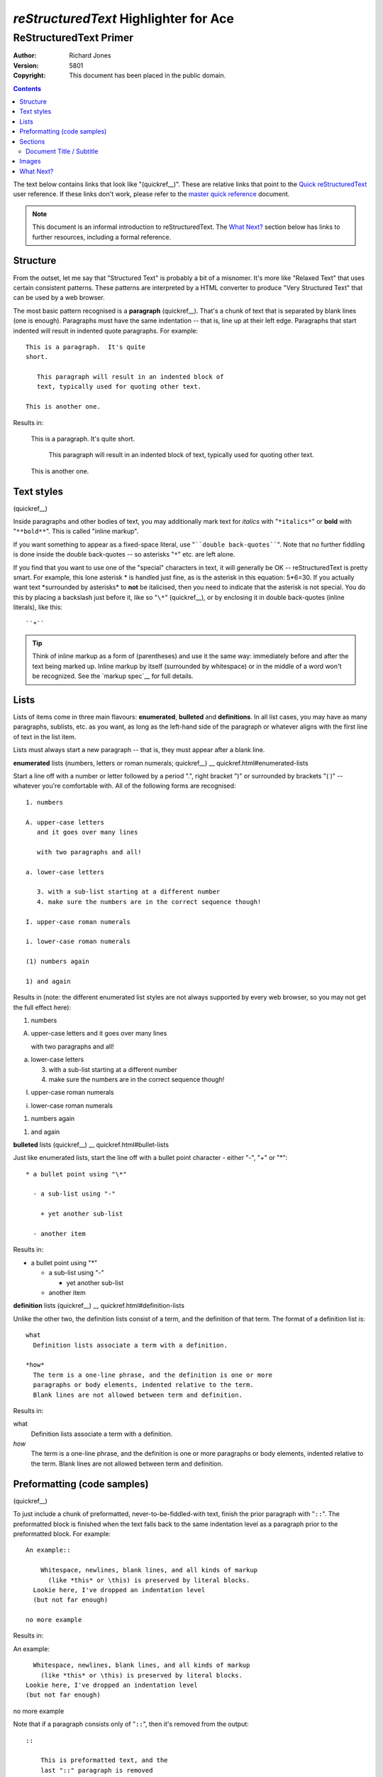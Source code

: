 ==========================================
*reStructuredText* Highlighter for **Ace**
==========================================

.. seealso::

   http://docutils.sourceforge.net/docs/user/rst/quickstart.html


ReStructuredText Primer
=======================

:Author: Richard Jones
:Version: $Revision: 5801 $
:Copyright: This document has been placed in the public domain.

.. contents::


The text below contains links that look like "(quickref__)".  These
are relative links that point to the `Quick reStructuredText`_ user
reference.  If these links don't work, please refer to the `master
quick reference`_ document.

__
.. _Quick reStructuredText: quickref.html
.. _master quick reference:
   http://docutils.sourceforge.net/docs/user/rst/quickref.html

.. Note:: This document is an informal introduction to
   reStructuredText.  The `What Next?`_ section below has links to
   further resources, including a formal reference.


Structure
---------

From the outset, let me say that "Structured Text" is probably a bit
of a misnomer.  It's more like "Relaxed Text" that uses certain
consistent patterns.  These patterns are interpreted by a HTML
converter to produce "Very Structured Text" that can be used by a web
browser.

The most basic pattern recognised is a **paragraph** (quickref__).
That's a chunk of text that is separated by blank lines (one is
enough).  Paragraphs must have the same indentation -- that is, line
up at their left edge.  Paragraphs that start indented will result in
indented quote paragraphs. For example::

  This is a paragraph.  It's quite
  short.

     This paragraph will result in an indented block of
     text, typically used for quoting other text.

  This is another one.

Results in:

  This is a paragraph.  It's quite
  short.

     This paragraph will result in an indented block of
     text, typically used for quoting other text.

  This is another one.

__ quickref.html#paragraphs


Text styles
-----------

(quickref__)

__ quickref.html#inline-markup

Inside paragraphs and other bodies of text, you may additionally mark
text for *italics* with "``*italics*``" or **bold** with
"``**bold**``".  This is called "inline markup".

If you want something to appear as a fixed-space literal, use
"````double back-quotes````".  Note that no further fiddling is done
inside the double back-quotes -- so asterisks "``*``" etc. are left
alone.

If you find that you want to use one of the "special" characters in
text, it will generally be OK -- reStructuredText is pretty smart.
For example, this lone asterisk * is handled just fine, as is the
asterisk in this equation: 5*6=30.  If you actually
want text \*surrounded by asterisks* to **not** be italicised, then
you need to indicate that the asterisk is not special.  You do this by
placing a backslash just before it, like so "``\*``" (quickref__), or
by enclosing it in double back-quotes (inline literals), like this::

    ``*``

__ quickref.html#escaping

.. Tip:: Think of inline markup as a form of (parentheses) and use it
   the same way: immediately before and after the text being marked
   up.  Inline markup by itself (surrounded by whitespace) or in the
   middle of a word won't be recognized.  See the `markup spec`__ for
   full details.

__ ../../ref/rst/restructuredtext.html#inline-markup


Lists
-----

Lists of items come in three main flavours: **enumerated**,
**bulleted** and **definitions**.  In all list cases, you may have as
many paragraphs, sublists, etc. as you want, as long as the left-hand
side of the paragraph or whatever aligns with the first line of text
in the list item.

Lists must always start a new paragraph -- that is, they must appear
after a blank line.

**enumerated** lists (numbers, letters or roman numerals; quickref__)
__ quickref.html#enumerated-lists

Start a line off with a number or letter followed by a period ".",
right bracket ")" or surrounded by brackets "( )" -- whatever you're
comfortable with.  All of the following forms are recognised::

  1. numbers

  A. upper-case letters
     and it goes over many lines

     with two paragraphs and all!

  a. lower-case letters

     3. with a sub-list starting at a different number
     4. make sure the numbers are in the correct sequence though!

  I. upper-case roman numerals

  i. lower-case roman numerals

  (1) numbers again

  1) and again

Results in (note: the different enumerated list styles are not
always supported by every web browser, so you may not get the full
effect here):

1. numbers

A. upper-case letters
   and it goes over many lines

   with two paragraphs and all!

a. lower-case letters

   3. with a sub-list starting at a different number
   4. make sure the numbers are in the correct sequence though!

I. upper-case roman numerals

i. lower-case roman numerals

(1) numbers again

1) and again

**bulleted** lists (quickref__)
__ quickref.html#bullet-lists

Just like enumerated lists, start the line off with a bullet point
character - either "-", "+" or "\*"::

  * a bullet point using "\*"

    - a sub-list using "-"

      + yet another sub-list

    - another item

Results in:

* a bullet point using "\*"

  - a sub-list using "-"

    + yet another sub-list

  - another item

**definition** lists (quickref__)
__ quickref.html#definition-lists

Unlike the other two, the definition lists consist of a term, and
the definition of that term.  The format of a definition list is::

  what
    Definition lists associate a term with a definition.

  *how*
    The term is a one-line phrase, and the definition is one or more
    paragraphs or body elements, indented relative to the term.
    Blank lines are not allowed between term and definition.

Results in:

what
  Definition lists associate a term with a definition.

*how*
  The term is a one-line phrase, and the definition is one or more
  paragraphs or body elements, indented relative to the term.
  Blank lines are not allowed between term and definition.


Preformatting (code samples)
----------------------------
(quickref__)

__ quickref.html#literal-blocks

To just include a chunk of preformatted, never-to-be-fiddled-with
text, finish the prior paragraph with "``::``".  The preformatted
block is finished when the text falls back to the same indentation
level as a paragraph prior to the preformatted block.  For example::

  An example::

      Whitespace, newlines, blank lines, and all kinds of markup
        (like *this* or \this) is preserved by literal blocks.
    Lookie here, I've dropped an indentation level
    (but not far enough)

  no more example

Results in:

An example::

    Whitespace, newlines, blank lines, and all kinds of markup
      (like *this* or \this) is preserved by literal blocks.
  Lookie here, I've dropped an indentation level
  (but not far enough)

no more example

Note that if a paragraph consists only of "``::``", then it's removed
from the output::

  ::

      This is preformatted text, and the
      last "::" paragraph is removed

Results in:

::

    This is preformatted text, and the
    last "::" paragraph is removed


Sections
--------

(quickref__)

__ quickref.html#section-structure

To break longer text up into sections, you use **section headers**.
These are a single line of text (one or more words) with adornment: an
underline alone, or an underline and an overline together, in dashes
"``-----``", equals "``======``", tildes "``~~~~~~``" or any of the
non-alphanumeric characters ``= - ` : ' " ~ ^ _ * + # < >`` that you
feel comfortable with.  An underline-only adornment is distinct from
an overline-and-underline adornment using the same character.  The
underline/overline must be at least as long as the title text.  Be
consistent, since all sections marked with the same adornment style
are deemed to be at the same level::

  Chapter 1 Title
  ===============

  Section 1.1 Title
  -----------------

  Subsection 1.1.1 Title
  ~~~~~~~~~~~~~~~~~~~~~~

  Section 1.2 Title
  -----------------

  Chapter 2 Title
  ===============

This results in the following structure, illustrated by simplified
pseudo-XML::

    <section>
        <title>
            Chapter 1 Title
        <section>
            <title>
                Section 1.1 Title
            <section>
                <title>
                    Subsection 1.1.1 Title
        <section>
            <title>
                Section 1.2 Title
    <section>
        <title>
            Chapter 2 Title

(Pseudo-XML uses indentation for nesting and has no end-tags.  It's
not possible to show actual processed output, as in the other
examples, because sections cannot exist inside block quotes.  For a
concrete example, compare the section structure of this document's
source text and processed output.)

Note that section headers are available as link targets, just using
their name.  To link to the Lists_ heading, I write "``Lists_``".  If
the heading has a space in it like `text styles`_, we need to quote
the heading "```text styles`_``".


Document Title / Subtitle
`````````````````````````

The title of the whole document is distinct from section titles and
may be formatted somewhat differently (e.g. the HTML writer by default
shows it as a centered heading).

To indicate the document title in reStructuredText, use a unique adornment
style at the beginning of the document.  To indicate the document subtitle,
use another unique adornment style immediately after the document title.  For
example::

    ================
     Document Title
    ================
    ----------
     Subtitle
    ----------

    Section Title
    =============

    ...

Note that "Document Title" and "Section Title" above both use equals
signs, but are distict and unrelated styles.  The text of
overline-and-underlined titles (but not underlined-only) may be inset
for aesthetics.


Images
------

(quickref__)

__ quickref.html#directives

To include an image in your document, you use the the ``image`` directive__.
For example::

  .. image:: images/biohazard.png

results in:

.. image:: images/biohazard.png

The ``images/biohazard.png`` part indicates the filename of the image
you wish to appear in the document. There's no restriction placed on
the image (format, size etc).  If the image is to appear in HTML and
you wish to supply additional information, you may::

  .. image:: images/biohazard.png
     :height: 100
     :width: 200
     :scale: 50
     :alt: alternate text

See the full `image directive documentation`__ for more info.

__ ../../ref/rst/directives.html
__ ../../ref/rst/directives.html#images


What Next?
----------

This primer introduces the most common features of reStructuredText,
but there are a lot more to explore.  The `Quick reStructuredText`_
user reference is a good place to go next.  For complete details, the
`reStructuredText Markup Specification`_ is the place to go [#]_.

Users who have questions or need assistance with Docutils or
reStructuredText should post a message to the Docutils-users_ mailing
list.

.. [#] If that relative link doesn't work, try the master document:
   http://docutils.sourceforge.net/docs/ref/rst/restructuredtext.html.

.. _reStructuredText Markup Specification:
   ../../ref/rst/restructuredtext.html
.. _Docutils-users: ../mailing-lists.html#docutils-users
.. _Docutils project web site: http://docutils.sourceforge.net/
